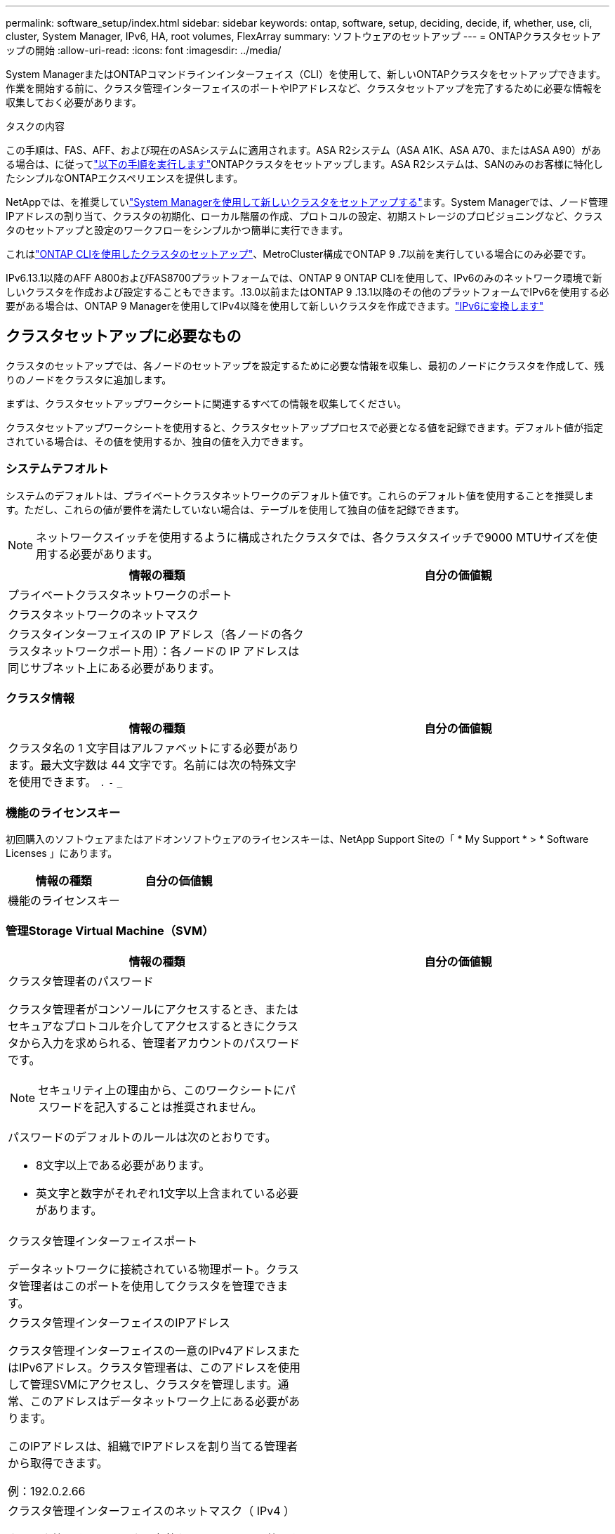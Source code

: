 ---
permalink: software_setup/index.html 
sidebar: sidebar 
keywords: ontap, software, setup, deciding, decide, if, whether, use, cli, cluster, System Manager, IPv6, HA, root volumes, FlexArray 
summary: ソフトウェアのセットアップ 
---
= ONTAPクラスタセットアップの開始
:allow-uri-read: 
:icons: font
:imagesdir: ../media/


[role="lead"]
System ManagerまたはONTAPコマンドラインインターフェイス（CLI）を使用して、新しいONTAPクラスタをセットアップできます。作業を開始する前に、クラスタ管理インターフェイスのポートやIPアドレスなど、クラスタセットアップを完了するために必要な情報を収集しておく必要があります。

.タスクの内容
この手順は、FAS、AFF、および現在のASAシステムに適用されます。ASA R2システム（ASA A1K、ASA A70、またはASA A90）がある場合は、に従ってlink:https://docs.netapp.com/us-en/asa-r2/install-setup/initialize-ontap-cluster.html["以下の手順を実行します"^]ONTAPクラスタをセットアップします。ASA R2システムは、SANのみのお客様に特化したシンプルなONTAPエクスペリエンスを提供します。

NetAppでは、を推奨していlink:../task_configure_ontap.html["System Managerを使用して新しいクラスタをセットアップする"]ます。System Managerでは、ノード管理IPアドレスの割り当て、クラスタの初期化、ローカル階層の作成、プロトコルの設定、初期ストレージのプロビジョニングなど、クラスタのセットアップと設定のワークフローをシンプルかつ簡単に実行できます。

これはlink:task_create_the_cluster_on_the_first_node.html["ONTAP CLIを使用したクラスタのセットアップ"]、MetroCluster構成でONTAP 9 .7以前を実行している場合にのみ必要です。

IPv6.13.1以降のAFF A800およびFAS8700プラットフォームでは、ONTAP 9 ONTAP CLIを使用して、IPv6のみのネットワーク環境で新しいクラスタを作成および設定することもできます。.13.0以前またはONTAP 9 .13.1以降のその他のプラットフォームでIPv6を使用する必要がある場合は、ONTAP 9 Managerを使用してIPv4以降を使用して新しいクラスタを作成できます。link:convert-ipv4-to-ipv6-task.html["IPv6に変換します"]



== クラスタセットアップに必要なもの

クラスタのセットアップでは、各ノードのセットアップを設定するために必要な情報を収集し、最初のノードにクラスタを作成して、残りのノードをクラスタに追加します。

まずは、クラスタセットアップワークシートに関連するすべての情報を収集してください。

クラスタセットアップワークシートを使用すると、クラスタセットアッププロセスで必要となる値を記録できます。デフォルト値が指定されている場合は、その値を使用するか、独自の値を入力できます。



=== システムテフオルト

システムのデフォルトは、プライベートクラスタネットワークのデフォルト値です。これらのデフォルト値を使用することを推奨します。ただし、これらの値が要件を満たしていない場合は、テーブルを使用して独自の値を記録できます。


NOTE: ネットワークスイッチを使用するように構成されたクラスタでは、各クラスタスイッチで9000 MTUサイズを使用する必要があります。

[cols="2*"]
|===
| 情報の種類 | 自分の価値観 


| プライベートクラスタネットワークのポート |  


| クラスタネットワークのネットマスク |  


| クラスタインターフェイスの IP アドレス（各ノードの各クラスタネットワークポート用）：各ノードの IP アドレスは同じサブネット上にある必要があります。 |  
|===


=== クラスタ情報

[cols="2*"]
|===
| 情報の種類 | 自分の価値観 


| クラスタ名の 1 文字目はアルファベットにする必要があります。最大文字数は 44 文字です。名前には次の特殊文字を使用できます。
`.` `-` `_` |  
|===


=== 機能のライセンスキー

初回購入のソフトウェアまたはアドオンソフトウェアのライセンスキーは、NetApp Support Siteの「 * My Support * > * Software Licenses 」にあります。

[cols="2*"]
|===
| 情報の種類 | 自分の価値観 


| 機能のライセンスキー |  
|===


=== 管理Storage Virtual Machine（SVM）

[cols="2*"]
|===
| 情報の種類 | 自分の価値観 


 a| 
クラスタ管理者のパスワード

クラスタ管理者がコンソールにアクセスするとき、またはセキュアなプロトコルを介してアクセスするときにクラスタから入力を求められる、管理者アカウントのパスワードです。


NOTE: セキュリティ上の理由から、このワークシートにパスワードを記入することは推奨されません。

パスワードのデフォルトのルールは次のとおりです。

* 8文字以上である必要があります。
* 英文字と数字がそれぞれ1文字以上含まれている必要があります。

 a| 



 a| 
クラスタ管理インターフェイスポート

データネットワークに接続されている物理ポート。クラスタ管理者はこのポートを使用してクラスタを管理できます。
 a| 



 a| 
クラスタ管理インターフェイスのIPアドレス

クラスタ管理インターフェイスの一意のIPv4アドレスまたはIPv6アドレス。クラスタ管理者は、このアドレスを使用して管理SVMにアクセスし、クラスタを管理します。通常、このアドレスはデータネットワーク上にある必要があります。

このIPアドレスは、組織でIPアドレスを割り当てる管理者から取得できます。

例：192.0.2.66
 a| 



 a| 
クラスタ管理インターフェイスのネットマスク（ IPv4 ）

クラスタ管理ネットワークの有効なIPv4アドレスの範囲を定義するサブネットマスク。

例：255.255.255.0
 a| 



 a| 
クラスタ管理インターフェイスのネットマスクの長さ（IPv6）

クラスタ管理インターフェイスでIPv6アドレスを使用する場合のプレフィックス長。クラスタ管理ネットワークの有効なIPv6アドレスの範囲を定義します。

例：64
 a| 



 a| 
クラスタ管理インターフェイスのデフォルトゲートウェイ

クラスタ管理ネットワーク上のルータのIPアドレス。
 a| 



 a| 
DNSトメインメイ

ネットワークのDNSドメインの名前。

ドメイン名には英数字を使用する必要があります。複数のDNSドメイン名を入力するには、カンマまたはスペースでそれぞれの名前を区切ります。
 a| 



 a| 
ネーム サーバのIPアドレス

DNSネーム サーバのIPアドレスです。各アドレスをカンマまたはスペースで区切ります。
 a| 

|===


=== ノード情報（クラスタ内の各ノード用）

[cols="2*"]
|===
| 情報の種類 | 自分の価値観 


 a| 
コントローラの物理的な場所（オプション）

コントローラの物理的な場所の説明です。このノードをクラスタ内のどこに配置するかを示す概要を使用します（例： Lab 5 、 Row 7 、 Rack B` ）。
 a| 



 a| 
ノード管理インターフェイスポート

ノード管理ネットワークに接続されている物理ポートで、クラスタ管理者はこのポートを使用してノードを管理できます。
 a| 



 a| 
ノード管理インターフェイスのIPアドレス

管理ネットワーク上のノード管理インターフェイスに対する一意のIPv4アドレスまたはIPv6アドレスです。ノード管理インターフェイス ポートをデータ ポートとして定義している場合、このIPアドレスはデータ ネットワーク上で一意のIPアドレスである必要があります。

このIPアドレスは、組織でIPアドレスを割り当てる管理者から取得できます。

例：192.0.2.66
 a| 



 a| 
ノード管理インターフェイスのネットマスク（IPv4）

ノード管理ネットワークの有効なIPアドレスの範囲を定義するサブネットマスク。

ノード管理インターフェイスポートをデータポートとして定義している場合は、ネットマスクをデータネットワークのサブネットマスクにする必要があります。

例：255.255.255.0
 a| 



 a| 
ノード管理インターフェイスのネットマスクの長さ（IPv6）

ノード管理インターフェイスでIPv6アドレスを使用する場合のプレフィックス長です。ノード管理ネットワークの有効なIPv6アドレスの範囲を定義するプレフィックス長です。

例：64
 a| 



 a| 
ノード管理インターフェイスのデフォルトゲートウェイ

ノード管理ネットワーク上のルータのIPアドレス。
 a| 

|===


=== NTPサーバの情報

[cols="2*"]
|===
| 情報の種類 | 自分の価値観 


 a| 
NTPサーバのアドレス

サイトのNetwork Time Protocol（NTP；ネットワークタイムプロトコル）サーバのIPアドレス。これらのサーバは、クラスタ全体で時間を同期するために使用されます。
 a| 

|===